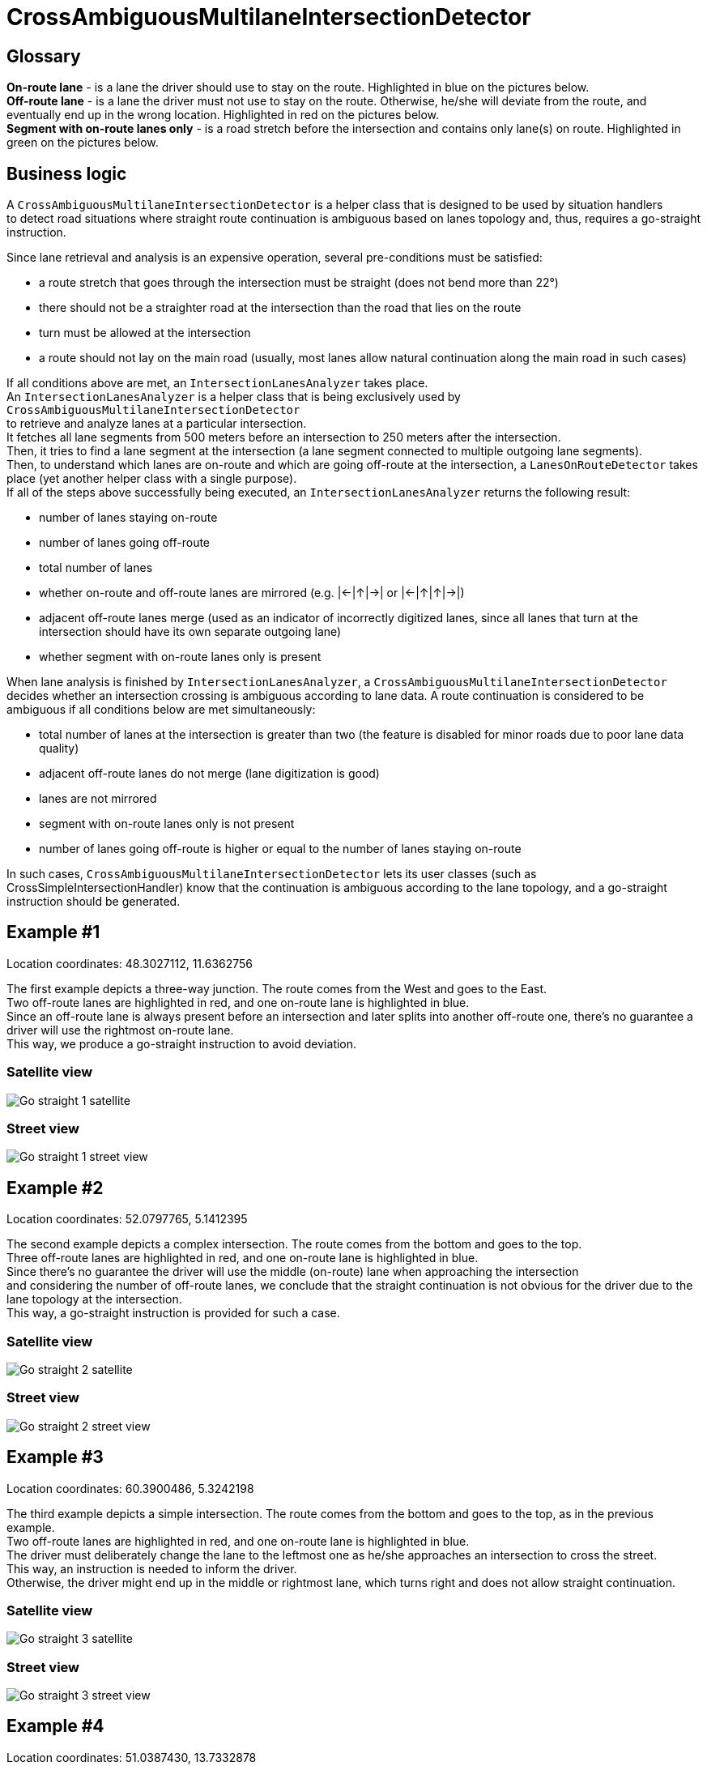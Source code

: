 // Copyright (C) 2024 TomTom NV. All rights reserved.
//
// This software is the proprietary copyright of TomTom NV and its subsidiaries and may be
// used for internal evaluation purposes or commercial use strictly subject to separate
// license agreement between you and TomTom NV. If you are the licensee, you are only permitted
// to use this software in accordance with the terms of your license agreement. If you are
// not the licensee, you are not authorized to use this software in any manner and should
// immediately return or destroy it.

= CrossAmbiguousMultilaneIntersectionDetector

== Glossary

*On-route lane* - is a lane the driver should use to stay on the route. Highlighted in [blue]#blue# on the pictures below. +
*Off-route lane* - is a lane the driver must not use to stay on the route.
Otherwise, he/she will deviate from the route, and eventually end up in the wrong location. Highlighted in [red]#red# on the pictures below. +
*Segment with on-route lanes only* - is a road stretch before the intersection and contains only lane(s) on route. Highlighted in [green]#green# on the pictures below.

== Business logic

A `CrossAmbiguousMultilaneIntersectionDetector` is a helper class that is designed to be used by situation handlers +
to detect road situations where straight route continuation is ambiguous based on lanes topology and, thus, requires a go-straight instruction. +

Since lane retrieval and analysis is an expensive operation, several pre-conditions must be satisfied:

- a route stretch that goes through the intersection must be straight (does not bend more than 22°)
- there should not be a straighter road at the intersection than the road that lies on the route
- turn must be allowed at the intersection
- a route should not lay on the main road (usually, most lanes allow natural continuation along the main road in such cases)

If all conditions above are met, an `IntersectionLanesAnalyzer` takes place. +
An `IntersectionLanesAnalyzer` is a helper class that is being exclusively used by `CrossAmbiguousMultilaneIntersectionDetector` +
to retrieve and analyze lanes at a particular intersection. +
It fetches all lane segments from 500 meters before an intersection to 250 meters after the intersection. +
Then, it tries to find a lane segment at the intersection (a lane segment connected to multiple outgoing lane segments). +
Then, to understand which lanes are on-route and which are going off-route at the intersection, a `LanesOnRouteDetector` takes place (yet another helper class with a single purpose). +
If all of the steps above successfully being executed, an `IntersectionLanesAnalyzer` returns the following result:

- number of lanes staying on-route
- number of lanes going off-route
- total number of lanes
- whether on-route and off-route lanes are mirrored (e.g. |←|↑|→| or |←|↑|↑|→|)
- adjacent off-route lanes merge (used as an indicator of incorrectly digitized lanes, since all lanes that turn at the intersection should have its own separate outgoing lane)
- whether segment with on-route lanes only is present

When lane analysis is finished by `IntersectionLanesAnalyzer`, a `CrossAmbiguousMultilaneIntersectionDetector` decides whether an intersection crossing is ambiguous according to lane data.
A route continuation is considered to be ambiguous if all conditions below are met simultaneously:

- total number of lanes at the intersection is greater than two (the feature is disabled for minor roads due to poor lane data quality)
- adjacent off-route lanes do not merge (lane digitization is good)
- lanes are not mirrored
- segment with on-route lanes only is not present
- number of lanes going off-route is higher or equal to the number of lanes staying on-route

In such cases, `CrossAmbiguousMultilaneIntersectionDetector` lets its user classes (such as CrossSimpleIntersectionHandler) know that the continuation is ambiguous according to the lane topology, and a go-straight instruction should be generated.

== Example #1

Location coordinates: 48.3027112, 11.6362756 +

The first example depicts a three-way junction. The route comes from the West and goes to the East. +
Two off-route lanes are highlighted in red, and one on-route lane is highlighted in blue. +
Since an off-route lane is always present before an intersection and later splits into another off-route one, there's no guarantee a driver will use the rightmost on-route lane. +
This way, we produce a go-straight instruction to avoid deviation.

=== Satellite view

image::images/go-straight-example-1-satellite.png[Go straight 1 satellite]

=== Street view

image::images/go-straight-example-1-street-view.png[Go straight 1 street view]

== Example #2

Location coordinates: 52.0797765, 5.1412395 +

The second example depicts a complex intersection. The route comes from the bottom and goes to the top. +
Three off-route lanes are highlighted in red, and one on-route lane is highlighted in blue. +
Since there's no guarantee the driver will use the middle (on-route) lane when approaching the intersection +
and considering the number of off-route lanes, we conclude that the straight continuation is not obvious for the driver due to the lane topology at the intersection. +
This way, a go-straight instruction is provided for such a case.

=== Satellite view

image::images/go-straight-example-2-satellite.png[Go straight 2 satellite]

=== Street view

image::images/go-straight-example-2-street-view.png[Go straight 2 street view]

== Example #3

Location coordinates: 60.3900486, 5.3242198 +

The third example depicts a simple intersection. The route comes from the bottom and goes to the top, as in the previous example. +
Two off-route lanes are highlighted in red, and one on-route lane is highlighted in blue. +
The driver must deliberately change the lane to the leftmost one as he/she approaches an intersection to cross the street. +
This way, an instruction is needed to inform the driver. +
Otherwise, the driver might end up in the middle or rightmost lane, which turns right and does not allow straight continuation.

=== Satellite view

image::images/go-straight-example-3-satellite.png[Go straight 3 satellite]

=== Street view

image::images/go-straight-example-3-street-view.png[Go straight 3 street view]

== Example #4

Location coordinates: 51.0387430, 13.7332878 +

The fourth example depicts a complex intersection. The route comes from the bottom and goes to the top. +
Two off-route lanes are highlighted in red, and two on-route lanes are highlighted in blue. A segment with on-route lanes only is highlighted in green +
Even though there are two off-route lanes at the intersection, they are mirrored and should not bother a driver since they appear just before an intersection and are separated by the lane marking. +
Since a segment with on-route lanes only is present, there's a low risk that the driver will accidentally leave the middle lanes and deviate from the route. +
This way, we treat such situations as a natural continuation and deliberately do not provide any guidance.

=== Satellite view

image::images/go-straight-example-4-satellite.png[Go straight 4 satellite]

=== Street view

image::images/go-straight-example-4-street-view.png[Go straight 4 street view]

== Example #5

Location coordinates: 51.4541996, 6.9912475 +

The fifth example depicts a three-way junction. The route comes from the bottom and goes to the top. +
Two off-route lanes are highlighted in red, and two on-route lanes are highlighted in blue. A segment with on-route lanes only is highlighted in green +
As in the previous example, having a segment with on-route lanes only ensures the driver will end up in the two right lanes at the intersection. +
This makes the deviation probability quite low and "go-straight" guidance quite annoying. +
This way, we treat such a situation as a natural continuation and give no instruction.

=== Satellite view

image::images/go-straight-example-5-satellite.png[Go straight 5 satellite]

=== Street view

image::images/go-straight-example-5-street-view.png[Go straight 5 street view]
